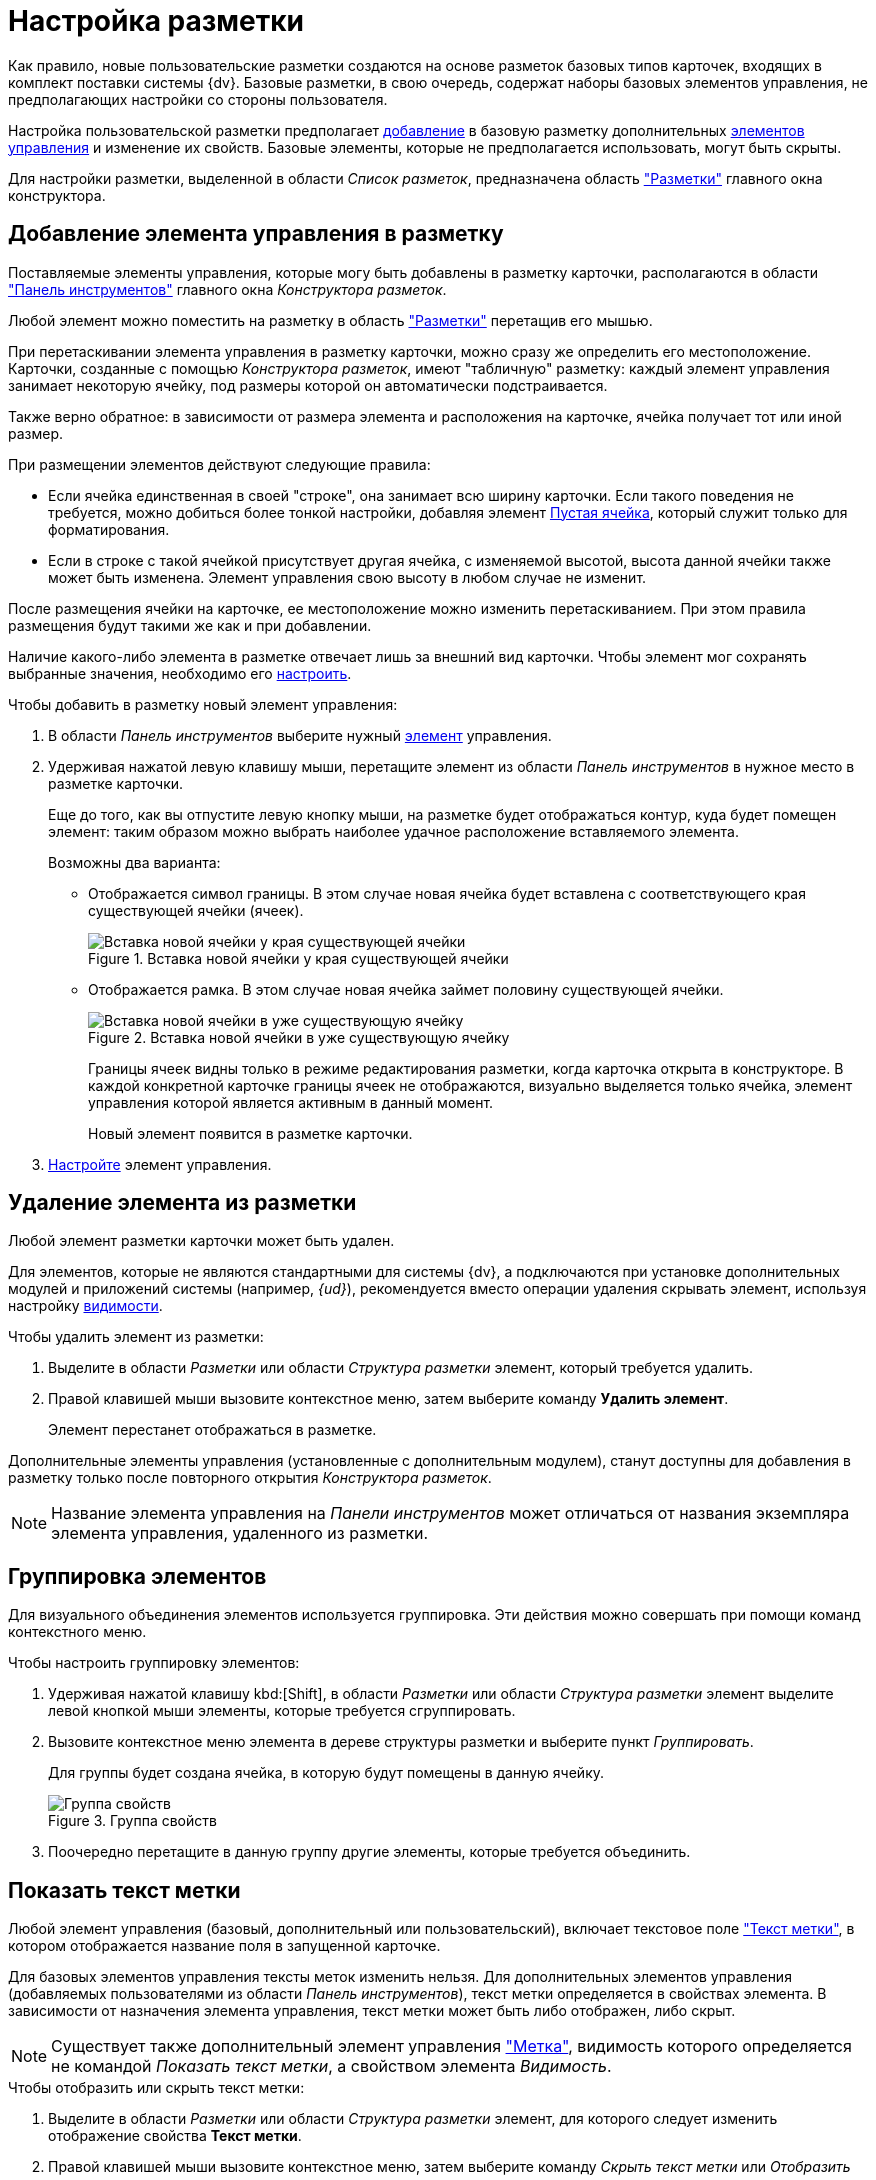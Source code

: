 = Настройка разметки

Как правило, новые пользовательские разметки создаются на основе разметок базовых типов карточек, входящих в комплект поставки системы {dv}. Базовые разметки, в свою очередь, содержат наборы базовых элементов управления, не предполагающих настройки со стороны пользователя.

Настройка пользовательской разметки предполагает xref:layouts/layout-settings.adoc#add-element[добавление] в базовую разметку дополнительных xref:layouts/lay_Control_elements.adoc[элементов управления] и изменение их свойств. Базовые элементы, которые не предполагается использовать, могут быть скрыты.

Для настройки разметки, выделенной в области _Список разметок_, предназначена область xref:layouts/designer.adoc#layouts["Разметки"] главного окна конструктора.

[#add-element]
== Добавление элемента управления в разметку

Поставляемые элементы управления, которые могу быть добавлены в разметку карточки, располагаются в области xref:layouts/designer.adoc#toolbar["Панель инструментов"] главного окна _Конструктора разметок_.

Любой элемент можно поместить на разметку в область xref:layouts/designer.adoc#layouts["Разметки"] перетащив его мышью.

При перетаскивании элемента управления в разметку карточки, можно сразу же определить его местоположение. Карточки, созданные с помощью _Конструктора разметок_, имеют "табличную" разметку: каждый элемент управления занимает некоторую ячейку, под размеры которой он автоматически подстраивается.

Также верно обратное: в зависимости от размера элемента и расположения на карточке, ячейка получает тот или иной размер.

.При размещении элементов действуют следующие правила:
* Если ячейка единственная в своей "строке", она занимает всю ширину карточки. Если такого поведения не требуется, можно добиться более тонкой настройки, добавляя элемент xref:layouts/lay_Elements_EmptySpace.adoc[Пустая ячейка], который служит только для форматирования.
* Если в строке с такой ячейкой присутствует другая ячейка, с изменяемой высотой, высота данной ячейки также может быть изменена. Элемент управления свою высоту в любом случае не изменит.

После размещения ячейки на карточке, ее местоположение можно изменить перетаскиванием. При этом правила размещения будут такими же как и при добавлении.

Наличие какого-либо элемента в разметке отвечает лишь за внешний вид карточки. Чтобы элемент мог сохранять выбранные значения, необходимо его xref:layouts/lay_Set_control_element.adoc[настроить].

.Чтобы добавить в разметку новый элемент управления:
. В области _Панель инструментов_ выберите нужный xref:layouts/lay_Control_elements.adoc[элемент] управления.
. Удерживая нажатой левую клавишу мыши, перетащите элемент из области _Панель инструментов_ в нужное место в разметке карточки.
+
Еще до того, как вы отпустите левую кнопку мыши, на разметке будет отображаться контур, куда будет помещен элемент: таким образом можно выбрать наиболее удачное расположение вставляемого элемента.
+
.Возможны два варианта:
* Отображается символ границы. В этом случае новая ячейка будет вставлена с соответствующего края существующей ячейки (ячеек).
+
.Вставка новой ячейки у края существующей ячейки
image::edge-cell.png[Вставка новой ячейки у края существующей ячейки]
+
* Отображается рамка. В этом случае новая ячейка займет половину существующей ячейки.
+
.Вставка новой ячейки в уже существующую ячейку
image::cell-in-cell.png[Вставка новой ячейки в уже существующую ячейку]
+
Границы ячеек видны только в режиме редактирования разметки, когда карточка открыта в конструкторе. В каждой конкретной карточке границы ячеек не отображаются, визуально выделяется только ячейка, элемент управления которой является активным в данный момент.
+
Новый элемент появится в разметке карточки.
+
. xref:layouts/lay_Set_control_element.adoc[Настройте] элемент управления.

[#remove-element]
== Удаление элемента из разметки

Любой элемент разметки карточки может быть удален.

Для элементов, которые не являются стандартными для системы {dv}, а подключаются при установке дополнительных модулей и приложений системы (например, _{ud}_), рекомендуется вместо операции удаления скрывать элемент, используя настройку xref:layouts/lay_ControlElements_Appearance.adoc[видимости].

.Чтобы удалить элемент из разметки:
. Выделите в области _Разметки_ или области _Структура разметки_ элемент, который требуется удалить.
. Правой клавишей мыши вызовите контекстное меню, затем выберите команду *Удалить элемент*.
+
Элемент перестанет отображаться в разметке.

Дополнительные элементы управления (установленные с дополнительным модулем), станут доступны для добавления в разметку только после повторного открытия _Конструктора разметок_.

[NOTE]
====
Название элемента управления на _Панели инструментов_ может отличаться от названия экземпляра элемента управления, удаленного из разметки.
====

[#group-elements]
== Группировка элементов

Для визуального объединения элементов используется группировка. Эти действия можно совершать при помощи команд контекстного меню.

.Чтобы настроить группировку элементов:
. Удерживая нажатой клавишу kbd:[Shift], в области _Разметки_ или области _Структура разметки_ элемент выделите левой кнопкой мыши элементы, которые требуется сгруппировать.
. Вызовите контекстное меню элемента в дереве структуры разметки и выберите пункт _Группировать_.
+
Для группы будет создана ячейка, в которую будут помещены в данную ячейку.
+
.Группа свойств
image::properties-group.png[Группа свойств]
+
. Поочередно перетащите в данную группу другие элементы, которые требуется объединить.

[#label-text]
== Показать текст метки

Любой элемент управления (базовый, дополнительный или пользовательский), включает текстовое поле xref:layouts/lay_Elements_general.adoc#label["Текст метки"], в котором отображается название поля в запущенной карточке.

Для базовых элементов управления тексты меток изменить нельзя. Для дополнительных элементов управления (добавляемых пользователями из области _Панель инструментов_), текст метки определяется в свойствах элемента. В зависимости от назначения элемента управления, текст метки может быть либо отображен, либо скрыт.

[NOTE]
====
Существует также дополнительный элемент управления xref:layouts/lay_Elements_Label.adoc["Метка"], видимость которого определяется не командой _Показать текст метки_, а свойством элемента _Видимость_.
====

.Чтобы отобразить или скрыть текст метки:
. Выделите в области _Разметки_ или области _Структура разметки_ элемент, для которого следует изменить отображение свойства *Текст метки*.
. Правой клавишей мыши вызовите контекстное меню, затем выберите команду _Скрыть текст метки_ или _Отобразить текст метки_.

[#test-position]
== Положение текста

Для элемента разметки карточки может быть настроено свойство xref:layouts/lay_Elements_general.adoc#label["Текст метки"], предназначенное для отображения названия или назначения поля карточки.

По умолчанию, текст располагается слева от "рабочей" области элемента. При необходимости расположение текста может быть изменено.

.Чтобы изменить расположение текста метки:
. Выделите в области _Разметки_ или области _Структура разметки_ элемент, для которого следует изменить положение текста метки.
+
.Стандартное расположение текста метки "Положение текста-Слева"
image::label-left.png[Стандартное расположение текста метки "Положение текста-Слева"]
+
. Правой клавишей мыши вызовите контекстное меню, затем выберите команду _Положение элемента_ и желаемое положение.
+
.Команды для изменения положения текста метки
image::context-element.png[Команды для изменения положения текста метки]
+
Положение текста будет изменено в соответствии с выбранной командой.
+
.Пример применения команды "Положение текста-Сверху"
image::label-top.png[Пример применения команды "Положение текста-Сверху"]

[#create-tabs]
== Создание вкладок

При добавлении вкладок необходимо учитывать, что если в разметке карточки имеется группа вкладок, в открытой карточке по умолчанию будет открываться та вкладка из группы, на которой было была сохранена разметка в _Конструкторе разметок_.

.Чтобы создать новую вкладку:
. В области названий вкладок вызовите контекстное меню.
. Выберите команду _Создать группу вкладок_.
. Для добавления новых вкладок выберите команду _Добавить вкладку_.
+
Заданный по умолчанию размер вкладки можно изменить.
+
.Группа вкладок
image::tab-group.png[Группа вкладок]
+
. Измените название вкладки. Для этого либо измените значение свойства xref:layouts/lay_Elements_general.adoc#label["Текст метки"], либо нажмите клавишу kbd:[F2] и отредактируйте название.
. xref:layouts/layout-settings.adoc#add-element[Добавьте] элементы управления на вкладку.

[#empty-cell]
== Создание пустой ячейки

Элемент xref:layouts/lay_Elements_EmptySpace.adoc["Пустая ячейка"] используется при настройке отображения элементов управления в разметке карточки.

Согласно правилам размещения элементов в разметке, если ячейка элемента единственная в своей "строке", она по умолчанию занимает всю ширину карточки. При помощи пустых ячеек занимаемое элементами пространство может быть ограничено.

.Чтобы создать пустую ячейку, выполните любое из действий:
* В области _Разметки_ или _Структура разметки_ выберите элемент и вызовите на нём контекстное меню, затем выберите команду _Создать пустую ячейку_.
* Перетащите из области _Панель инструментов_ в область _Разметки_ элемент xref:layouts/lay_Elements_EmptySpace.adoc[Пустая ячейка].

[#limit-size]
== Ограничение размера

Каждый элемент разметки имеет размер, заданный по умолчанию. Однако, при добавлении в разметку карточки, данный размер может быть изменен пользователем вручную.

Изменение допускается только при отсутствии ограничений, наложенных на размер ячейки. Допускается как полный запрет на изменение размера, так и разрешение на изменение одного из параметров: либо высоты, либо ширины ячейки.

.Чтобы настроить размер ячейки:
. Выделите в области _Разметки_ или области _Структура разметки_ элемент, размер которого требуется изменить.
. Правой кнопкой мыши вызовите контекстное меню, затем выберите одну из доступных команд:
* _По умолчанию_ -- для элемента будет установлен размер, заданный по умолчанию.
* _Нет ограничений_ -- размер элемента можно изменять, растягивая или стягивая границы.
* _Зафиксировать размер_ -- будет сохранен настроенный размер элемента, при этом изменение размера пользователем будет запрещено.
* _Зафиксировать ширину_ -- будет сохранена настроенная ширина элемента и установлен запрет на изменения ширины. При этом изменение высоты элемента будет разрешено.
* _Зафиксировать высоту_ -- будет сохранена настроенная высота элемента и установлен запрет на изменения высоты, при этом изменение ширины элемента будет разрешено.
+
.Команды для управления размером элемента
image::context-size.png[Команды для управления размером элемента]
+
Размер ячейки будет определяться в соответствии с заданным свойством.
